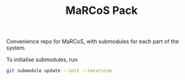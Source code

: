 #+TITLE: MaRCoS Pack

Convenience repo for MaRCoS, with submodules for each part of the system.

To initialise submodules, run
#+begin_src sh
  git submodule update --init --recursive
#+end_src
